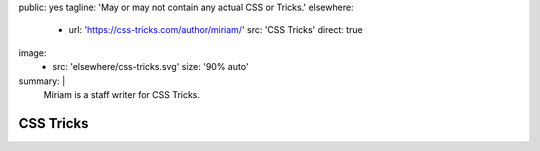 public: yes
tagline: 'May or may not contain any actual CSS or Tricks.'
elsewhere:
  - url: 'https://css-tricks.com/author/miriam/'
    src: 'CSS Tricks'
    direct: true
image:
  - src: 'elsewhere/css-tricks.svg'
    size: '90% auto'
summary: |
  Miriam is a staff writer for CSS Tricks.


**********
CSS Tricks
**********
